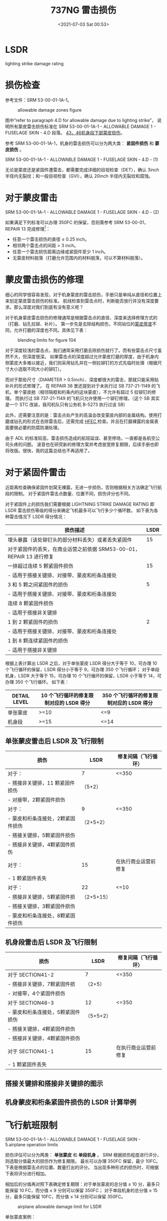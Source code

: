 # -*- eval: (setq org-media-note-screenshot-image-dir (concat default-directory "./static/737NG 雷击/")); -*-
:PROPERTIES:
:ID:       0B56F9A5-4228-4303-8D62-DAF5AE732EA9
:END:
#+LATEX_CLASS: my-article
#+DATE: <2021-07-03 Sat 00:53>
#+TITLE: 737NG 雷击损伤
#+FILETAGS: :LSDR:

* LSDR
:PROPERTIES:
:ID:       FEB6A99B-BBE0-41E9-A6A0-46C192EAB1EB
:END:
lighting strike damage rating
  
* 损伤检查
:PROPERTIES:
:ID:       B910EDC8-3760-48B8-8B7A-8AA00F273F3C
:END:
参考文件：SRM 53-00-01-1A-1。

#+CAPTION: allowable damage zones figure
[[file:./static/737NG 雷击损伤/2021-07-03_00-54-03_screenshot.jpg]]

图中“refer to paragraph 4.D for allowable damage due to lighting strike”，
说明所有蒙皮雷击损伤标准在 SRM 53-00-01-1A-1 - ALLOWABLE DAMAGE 1 - FUSELAGE SKIN - 4.D 段落。
[[id:D80C653B-7D88-497B-B6BB-07A5874A008B][43，46机身段下部蒙皮损伤]]。

参考 SRM 53-00-01-1A-1，机身的雷击损伤可以分为两大类： *紧固件损伤* 和 *蒙皮损伤* 。

SRM 53-00-01-1A-1 - ALLOWABLE DAMAGE 1 - FUSELAGE SKIN - 4.D - (1)

[[file:./static/737NG 雷击损伤/2022-05-23_22-56-20_640.png]]

无论是蒙皮还是紧固件遭雷击，都需要完成详细的目视检查（DET），确认 3inch 半径内无裂纹；和一般目视检查（GVI），确认 20inch 半径内无裂纹和腐蚀。

* 对于蒙皮雷击
:PROPERTIES:
:ID:       7E0B3EA2-D65D-4981-BB96-F45D72371DBB
:END:

SRM 53-00-01-1A-1 - ALLOWABLE DAMAGE 1 - FUSELAGE SKIN - 4.D - (2)

[[file:./static/737NG 雷击损伤/640-3.png]]

[[file:./static/737NG 雷击损伤/640-4.png]]

如果满足下列标准可以办理 350FC 的保留，否则需参考 SRM 53-00-01，REPAIR 13 完成修理[fn:1]：
- 任意一个雷击损伤的直径 ≤ 0.25 inch。
- 相邻两个雷击点的间距 > 3 inch。
- 任意一个雷击损伤距离边缘或紧固件至少 1 inch。
- 无蒙皮材料脱落（打磨允许范围内的材料脱落，可以不算材料脱落）。

* 蒙皮雷击损伤的修理
:PROPERTIES:
:ID:       894CD10D-E2B7-462D-9A5F-3FD88DB78F6D
:END:

细心的同学很容易发现，对于机身蒙皮的雷击损伤，手册只是单纯从直径和位置上来划定蒙皮雷击损伤的标准。
航线检查到雷击点时，判断能否放行并没有深度要求。那么深度对我们到底有没有意义呢？

[[file:./static/737NG 雷击损伤/2021-07-03_01-16-45_screenshot.jpg]]

对于机身蒙皮雷击损伤的修理通常是根据雷击点的直径、深度来选择修理方式的（打磨、钻孔拉铆、补片）。
第一步先是去除结构损伤，不同站位的[[id:0DC7DAAA-632E-4AE1-896F-CFCB4AF32F55][蒙皮厚度]]不同，允许打磨的深度也不同。具体见下表：
#+transclude: [[id:0DC7DAAA-632E-4AE1-896F-CFCB4AF32F55][蒙皮厚度]] 

#+CAPTION: blending limits for figure 104
[[file:./static/737NG 雷击损伤/2021-07-03_01-17-15_screenshot.jpg]]

对于深度较浅的雷击点，我们通常采用打磨去除损伤就行了。而有些雷击点尺寸虽然不大，但深度很深。
如果雷击点的深度超过允许蒙皮打磨的厚度，由于机身内侧蒙皮大多难以接近，我们则采用钻孔并在一侧拉铆钉的方式先临时处理（根据尺寸大小选取不同大小的铆钉）。

而对于那些尺寸（DIAMETER > 0.5inch）、深度都很大的雷击，那就只能采用贴补片的形式修理了。
在 REPAIR 38 里还提到对于未执行过 SB 737-21-1149 的飞机，单个蒙皮舱（相邻隔框和桁条内的这块蒙皮），不允许有超过 5 拉铆钉的修理。
而执行过 SB 737-21-1149 的飞机只允许使用一个铆钉修理。（这个 SB 其实是一个 STC 改装，我司机队只有公务机 B-5273 执行过该 SB）

[[file:./static/737NG 雷击损伤/2021-07-06_11-13-55_screenshot.jpg]]

此外，还需要注意的是：雷击点处产生的高温会改变蒙皮内部的金属结构。使用打磨或钻孔的形式在去除雷击后，还需完成 [[id:4667B48C-DB54-4183-A908-73AF93EAC522][HFEC ]]检查。并且在打磨裸露的金属表面要做必要的防腐防潮处理。

由于 ADL 的标准较高，雷击损伤造成的航班延误、甚至停场，一直都是各航空公司头疼的问题。
波音也在研究新的修理方案并考虑放宽修复期限，后续手册也即将改版。很快，我的这篇总结也不再适用了。

[[file:./static/737NG 雷击损伤/2021-07-03_01-18-37_screenshot.jpg]]

* 对于紧固件雷击
:PROPERTIES:
:ID:       4AAA643C-8991-4073-B6E9-A9624287141F
:END:

近距离检查确保紧固件划窝无裸露，无进一步损伤，否则根据相关方法确定飞行航段的限制。
对于紧固件雷击点数量、位置不同，损伤评分也不同。

对于紧固件上的损伤我们需要根据 LIGHTNING STRIKE DAMAGE RATING 即 LSDR 雷击损伤等级的得分来确定飞机最多可以飞行多少个循环数。
如下表为各种雷击情况下 LSDR 得分情况：

| 损伤描述                                                           | LSDR |
|--------------------------------------------------------------------+------|
| 埋头暴露（该处铆钉头的部分材料丢失）或者丢失紧固件                 |   15 |
| 对于紧固件的丢失，在商业运营之前依据 SRM53-00-01，REPAIR 13 进行修复 |      |
|--------------------------------------------------------------------+------|
| 一排超过连续 5 颗紧固件损伤                                          |   15 |
| - 适用于搭接关键排、对接带、蒙皮和桁条连接处                       |      |
|--------------------------------------------------------------------+------|
| 3 和 5 颗之间紧固件的损伤                                             |    5 |
| - 适用于搭接关键排、对接带、蒙皮和桁条连接处                       |      |
| 连续 8 颗紧固件损伤                                                  |      |
| - 适用于搭接非关键排                                               |      |
|--------------------------------------------------------------------+------|
| 1 到 2 颗紧固件的损伤                                                 |    2 |
| - 适用于搭接关键排、对接带、蒙皮和桁条连接处                       |      |
| 1 到 8 颗连续紧固件的损伤                                             |      |
| - 适用于搭接非关键排                                               |      |

根据上表计算出 LSDR 之后，对于单张蒙皮 LSDR 得分大于等于 10，可办理 10 个飞行循环的保留，LSDR 得分小于等于 9，可办理 350 个飞行循环；
对于单段机身，LSDR 大于等于 15，可办理 10 个飞行循环的保留，LSDR 小于等于 14，可办理 350 个飞行循环。
如下表：

| DETAIL LEVEL | 10 个飞行循环的修复限制对应的 LSDR 得分 | 350 个飞行循环的修复限制对应的 LSDR 得分 |
|----------------+----------------------------------------+---------------------------------------|
| 单张蒙皮     | >=10                                 | <=9                                 |
|----------------+----------------------------------------+---------------------------------------|
| 机身段       | >=15                                 | <=14                                |

** 单张蒙皮雷击后 LSDR 及飞行限制
:PROPERTIES:
:ID:       3FE5BB7B-22A8-4981-84B4-3282B4E8E6EF
:END:

| 损伤                            | LSDR       | 修复间隔（飞行循环） |
|-----------------------------------+------------+------------------------|
| 对于：                            | 7        | <=350                |
| - 搭接非关键排，11 颗紧固件损伤    | （5+2）    |                        |
| - 对接带，2颗紧固件损伤           |            |                        |
|-----------------------------------+------------+------------------------|
| 对于：                            | 9          | <=350                  |
| - 蒙皮和桁条连接处，2颗紧固件损伤 | （2+5+2）  |                        |
| - 搭接关键排，5颗紧固件损伤       |            |                        |
| - 搭接非关键排，4颗紧固件损伤     |            |                        |
|-----------------------------------+------------+------------------------|
| 对于：                          | 15       | 在执行商业运营前修复 |
| - 1 颗紧固件丢失                   |            |                        |
|-----------------------------------+------------+------------------------|
| 对于：                            | 22       | <=10                 |
| - 搭接非关键排，5颗紧固件损       | （2+5+15） |                        |
| - 搭接关键排，3颗紧固件损伤       |            |                        |
| - 蒙皮和桁条连接处，8颗紧固件损伤 |            |                        |

** 机身段雷击后 LSDR 及飞行限制
:PROPERTIES:
:ID:       2B9E6835-A9AF-4A6D-ADCC-2CBF813856BB
:END:

| 损伤                            | LSDR      | 修复间隔（飞行循环） |
|-----------------------------------+-----------+------------------------|
| 对于 SECTION41-2                   | 7       | <=350                |
| - 搭接非关键排，7颗紧固件损       | （2+5）   |                        |
| - 对接带，4个紧固件损伤           |           |                        |
|-----------------------------------+-----------+------------------------|
| 对于 SECTION48-3                   | 12      | <=350                  |
| - 蒙皮和桁条连接处，5颗紧固件损伤 | （5+5+2） |                        |
| - 搭接关键排，4颗紧固件损伤       |           |                        |
| - 搭接非关键排，4颗紧固件损伤     |           |                        |
|-----------------------------------+-----------+------------------------|
| 对于 SECTION41-1                 | 15      | 在执行商业运营前修复 |
| - 1 颗紧固件丢失                   |           |                        |

** 搭接关键排和搭接非关键排的图示
:PROPERTIES:
:ID:       9CD4DDB0-C57C-4CA5-AB36-59B00FD571B9
:END:

[[file:./static/737NG 雷击损伤/2022-05-23_23-31-25_640.png]]

** 机身蒙皮和桁条紧固件损伤的 LSDR 计算举例
:PROPERTIES:
:ID:       30C30B62-FDAC-4DFB-8718-65CD9CFFC461
:END:

[[file:./static/737NG 雷击损伤/2022-05-23_23-31-30_640.jpeg]]
* 飞行航班限制
:PROPERTIES:
:ID:       DFC3E875-2018-4C88-A81B-A835D30F66B5
:END:

SRM 53-00-01-1A-1 - ALLOWABLE DAMAGE 1 - FUSELAGE SKIN - 5.airplane operation limits

[[file:./static/737NG 雷击损伤/2022-05-23_22-57-26_640.png]]

损伤评估可以分为两类： *单张蒙皮* 和 *单段机身* 。
SRM 根据损伤程度进行评分，则选取分值最大的损伤作为修复期限。
最长可以办理 350FC 保留，最少 10FC。
下表是根据雷击点的位置、数量打出的评分。
当出现多种形式的损伤时，可根据下表将评分进行相加。

[[file:./static/737NG 雷击损伤/2021-07-03_01-13-46_screenshot.jpg]]

相加后的分值再对照下表确定修复期限：对于单张蒙皮的总分值 ≥ 10 分，最多只能保留 10 FC，而分值 ≤ 9 分则可以保留 350FC；
对于单段机身的总分值 ≥ 15 分，最多只能保留 10FC，而分值 ≤ 14 分则可以保留 350FC。

#+CAPTION: airplane allowable damage limit for LSDR
[[file:./static/737NG 雷击损伤/2021-07-03_01-15-17_screenshot.jpg]]

单张蒙皮案例：

#+CAPTION: panel section damage rating
[[file:./static/737NG 雷击损伤/2021-07-03_01-15-45_screenshot.jpg]]

单段机身案例：

[[file:./static/737NG 雷击损伤/2021-07-03_01-16-10_screenshot.jpg]]

* 其他部位的雷击损伤
:PROPERTIES:
:ID:       7B69938A-BBAE-4FB4-8A4F-4426529CDE2E
:END:
除了上面机身的雷击损伤外，其他部位的雷击基本在 SRM 手册中都查不到专门的雷击损伤标准。
我们通常只能通过雷击对这些部件造成的损伤程度来进行判断，例如：分层、烧蚀、穿孔、掉块，等等。

| 位置                 | 章节号            |
|----------------------+-------------------|
| 雷达罩               | SRM 53-10-71-1A-1 |
| 雷达罩导电条         | AMM 53-52-03-801  |
| 前起落架舱门         | SRM 52-80-01-1A-1 |
| 反推包皮             | SRM 54-30-01-1A-2 |
| 翼尖（不带翼尖小翼） | SRM 57-30-01-1A-1 |
| 翼尖（带翼尖小翼）   | SRM 57-30-01-1A-2 |
| 水平安定面           | SRM 55-10-01-1A-3 |
| 垂直安定面           | SRM 55-30-01-1A-1 |
| 方向舵后缘           | SRM 55-40-01-1A-1 |

* definition of critical fastener row
:PROPERTIES:
:ID:       0AFF904F-1B15-444F-B23F-4881BED4C923
:END:
[[file:./static/737NG 雷击损伤/2022-05-23_10-34-33_640.jpeg]]
* TODO lap joint non-critical row
:PROPERTIES:
:ID:       EB490DF1-D8C3-452D-AF17-048E03159273
:END:
* TODO lap joint critical row：搭接关键行。
:PROPERTIES:
:ID:       1F9F0E00-85B5-4573-B93E-25043C7A5C3D
:END:

[[file:./static/737NG 雷击损伤/2022-05-22_16-55-16_images.png]]

* butt joint
:PROPERTIES:
:ID:       BBEEEB0B-AE0D-4441-B14B-EB39B2F49A8F
:END:

[[file:./static/737NG 雷击损伤/2022-05-23_10-17-13_images.png]]

* Footnotes

[fn:1] Section 53-00 - FUSELAGE - GENERAL
